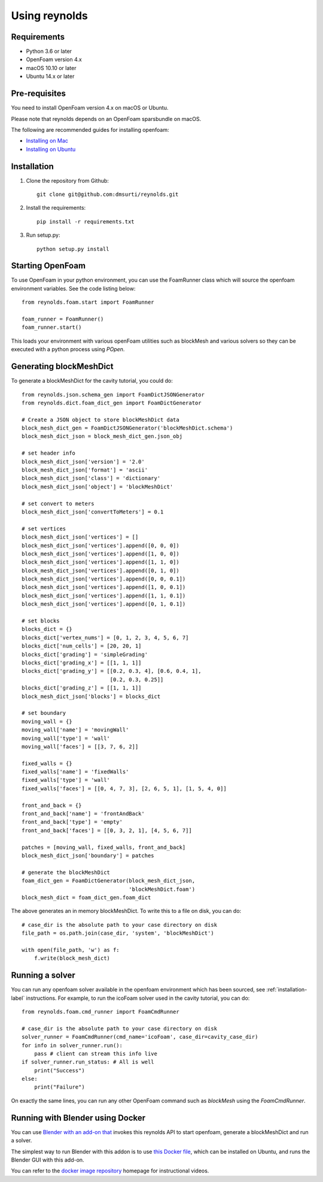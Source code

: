 ==============
Using reynolds
==============

Requirements
============
* Python 3.6 or later
* OpenFoam version 4.x
* macOS 10.10 or later
* Ubuntu 14.x or later

.. _prerequisites-label:

Pre-requisites
==============

You need to install OpenFoam version 4.x on macOS or Ubuntu.

Please note that reynolds depends on an OpenFoam sparsbundle on macOS.

The following are recommended guides for installing openfoam:

* `Installing on Mac`_
* `Installing on Ubuntu`_

.. _installation-label:

Installation
============

1. Clone the repository from Github::

    git clone git@github.com:dmsurti/reynolds.git

2. Install the requirements::

    pip install -r requirements.txt

3. Run setup.py::

    python setup.py install

Starting OpenFoam
=================

To use OpenFoam in your python environment, you can use the FoamRunner class
which will source the openfoam environment variables. See the code listing
below::

   from reynolds.foam.start import FoamRunner

   foam_runner = FoamRunner()
   foam_runner.start()

This loads your environment with various openFoam utilities such as blockMesh
and various solvers so they can be executed with a python process using `POpen`.

Generating blockMeshDict
========================

To generate a blockMeshDict for the cavity tutorial, you could do::

   from reynolds.json.schema_gen import FoamDictJSONGenerator
   from reynolds.dict.foam_dict_gen import FoamDictGenerator

   # Create a JSON object to store blockMeshDict data
   block_mesh_dict_gen = FoamDictJSONGenerator('blockMeshDict.schema')
   block_mesh_dict_json = block_mesh_dict_gen.json_obj

   # set header info
   block_mesh_dict_json['version'] = '2.0'
   block_mesh_dict_json['format'] = 'ascii'
   block_mesh_dict_json['class'] = 'dictionary'
   block_mesh_dict_json['object'] = 'blockMeshDict'

   # set convert to meters
   block_mesh_dict_json['convertToMeters'] = 0.1

   # set vertices
   block_mesh_dict_json['vertices'] = []
   block_mesh_dict_json['vertices'].append([0, 0, 0])
   block_mesh_dict_json['vertices'].append([1, 0, 0])
   block_mesh_dict_json['vertices'].append([1, 1, 0])
   block_mesh_dict_json['vertices'].append([0, 1, 0])
   block_mesh_dict_json['vertices'].append([0, 0, 0.1])
   block_mesh_dict_json['vertices'].append([1, 0, 0.1])
   block_mesh_dict_json['vertices'].append([1, 1, 0.1])
   block_mesh_dict_json['vertices'].append([0, 1, 0.1])

   # set blocks
   blocks_dict = {}
   blocks_dict['vertex_nums'] = [0, 1, 2, 3, 4, 5, 6, 7]
   blocks_dict['num_cells'] = [20, 20, 1]
   blocks_dict['grading'] = 'simpleGrading'
   blocks_dict['grading_x'] = [[1, 1, 1]]
   blocks_dict['grading_y'] = [[0.2, 0.3, 4], [0.6, 0.4, 1],
                               [0.2, 0.3, 0.25]]
   blocks_dict['grading_z'] = [[1, 1, 1]]
   block_mesh_dict_json['blocks'] = blocks_dict

   # set boundary
   moving_wall = {}
   moving_wall['name'] = 'movingWall'
   moving_wall['type'] = 'wall'
   moving_wall['faces'] = [[3, 7, 6, 2]]

   fixed_walls = {}
   fixed_walls['name'] = 'fixedWalls'
   fixed_walls['type'] = 'wall'
   fixed_walls['faces'] = [[0, 4, 7, 3], [2, 6, 5, 1], [1, 5, 4, 0]]

   front_and_back = {}
   front_and_back['name'] = 'frontAndBack'
   front_and_back['type'] = 'empty'
   front_and_back['faces'] = [[0, 3, 2, 1], [4, 5, 6, 7]]

   patches = [moving_wall, fixed_walls, front_and_back]
   block_mesh_dict_json['boundary'] = patches

   # generate the blockMeshDict
   foam_dict_gen = FoamDictGenerator(block_mesh_dict_json,
                                     'blockMeshDict.foam')
   block_mesh_dict = foam_dict_gen.foam_dict
   
The above generates an in memory blockMeshDict. To write this to a file on disk,
you can do::

   # case_dir is the absolute path to your case directory on disk
   file_path = os.path.join(case_dir, 'system', 'blockMeshDict')

   with open(file_path, 'w') as f:
       f.write(block_mesh_dict)

Running a solver
================

You can run any openfoam solver available in the openfoam environment which has
been sourced, see :ref:`installation-label` instructions. For example, to run
the icoFoam solver used in the cavity tutorial, you can do::

   from reynolds.foam.cmd_runner import FoamCmdRunner

   # case_dir is the absolute path to your case directory on disk
   solver_runner = FoamCmdRunner(cmd_name='icoFoam', case_dir=cavity_case_dir)
   for info in solver_runner.run():
       pass # client can stream this info live
   if solver_runner.run_status: # All is well
       print("Success")
   else:
       print("Failure")

On exactly the same lines, you can run any other OpenFoam command such as
`blockMesh` using the `FoamCmdRunner`.

Running with Blender using Docker
=================================

You can use `Blender with an add-on that`_ invokes this reynolds API to start
openfoam, generate a blockMeshDict and run a solver.

The simplest way to run Blender with this addon is to use `this Docker file`_,
which can be installed on Ubuntu, and runs the Blender GUI with this add-on.

You can refer to the `docker image repository`_ homepage for instructional videos.

.. _Installing on Mac: https://github.com/mrklein/openfoam-os-x/wiki
.. _Installing on Ubuntu: https://openfoam.org/download/4-1-ubuntu/
.. _Blender with an add-on that: https://github.com/dmsurti/reynolds-blender
.. _this Docker file: https://github.com/dmsurti/reynolds-docker/blob/master/Dockerfile
.. _docker image repository: https://github.com/dmsurti/reynolds-docker
 

   
